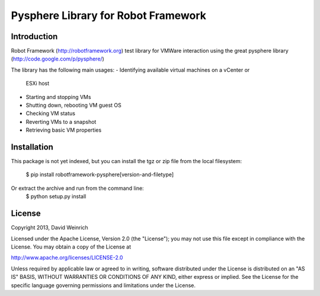 Pysphere Library for Robot Framework
====================================

Introduction
------------

Robot Framework (http://robotframework.org) 
test library for VMWare interaction using the
great pysphere library (http://code.google.com/p/pysphere/)

The library has the following main usages:
- Identifying available virtual machines on a vCenter or 
  ESXi host
- Starting and stopping VMs
- Shutting down, rebooting VM guest OS
- Checking VM status
- Reverting VMs to a snapshot
- Retrieving basic VM properties

Installation
------------
This package is not yet indexed, but you can install
the tgz or zip file from the local filesystem:
	$ pip install robotframework-pysphere[version-and-filetype]
Or extract the archive and run from the command line:
	$ python setup.py install


License
-------
Copyright 2013, David Weinrich

Licensed under the Apache License, Version 2.0 (the "License");
you may not use this file except in compliance with the License.
You may obtain a copy of the License at

http://www.apache.org/licenses/LICENSE-2.0

Unless required by applicable law or agreed to in writing, software
distributed under the License is distributed on an "AS IS" BASIS,
WITHOUT WARRANTIES OR CONDITIONS OF ANY KIND, either express or implied.
See the License for the specific language governing permissions and
limitations under the License.